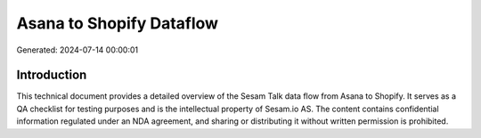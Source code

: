 =========================
Asana to Shopify Dataflow
=========================

Generated: 2024-07-14 00:00:01

Introduction
------------

This technical document provides a detailed overview of the Sesam Talk data flow from Asana to Shopify. It serves as a QA checklist for testing purposes and is the intellectual property of Sesam.io AS. The content contains confidential information regulated under an NDA agreement, and sharing or distributing it without written permission is prohibited.
